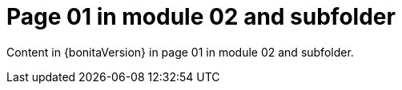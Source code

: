 = Page 01 in module 02 and subfolder
:description: Content in page 01 in module 02 and subfolder.

Content in {bonitaVersion}  in page 01 in module 02 and subfolder.
